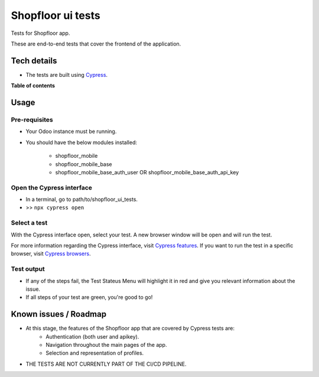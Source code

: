 ==================
Shopfloor ui tests
==================

Tests for Shopfloor app.

These are end-to-end tests that cover the frontend of the application.

Tech details
~~~~~~~~~~~~

* The tests are built using `Cypress <https://www.cypress.io/>`_.

**Table of contents**

.. contents::
   :local:

Usage
~~~~~

Pre-requisites
==============

* Your Odoo instance must be running.
* You should have the below modules installed:

    - shopfloor_mobile
    - shopfloor_mobile_base
    - shopfloor_mobile_base_auth_user OR shopfloor_mobile_base_auth_api_key

Open the Cypress interface
==========================

* In a terminal, go to path/to/shopfloor_ui_tests.
* >> ``npx cypress open``

Select a test
=============

With the Cypress interface open, select your test.
A new browser window will be open and will run the test. 

For more information regarding the Cypress interface, visit `Cypress features <https://www.cypress.io/features/>`_.
If you want to run the test in a specific browser, visit `Cypress browsers <https://docs.cypress.io/guides/guides/launching-browsers#Browsers/>`_.


Test output
===========

* If any of the steps fail, the Test Stateus Menu will highlight it in red and give you relevant information about the issue.
* If all steps of your test are green, you're good to go!


Known issues / Roadmap
~~~~~~~~~~~~~~~~~~~~~~

* At this stage, the features of the Shopfloor app that are covered by Cypress tests are:
    - Authentication (both user and apikey).
    - Navigation throughout the main pages of the app.
    - Selection and representation of profiles.

* THE TESTS ARE NOT CURRENTLY PART OF THE CI/CD PIPELINE.
